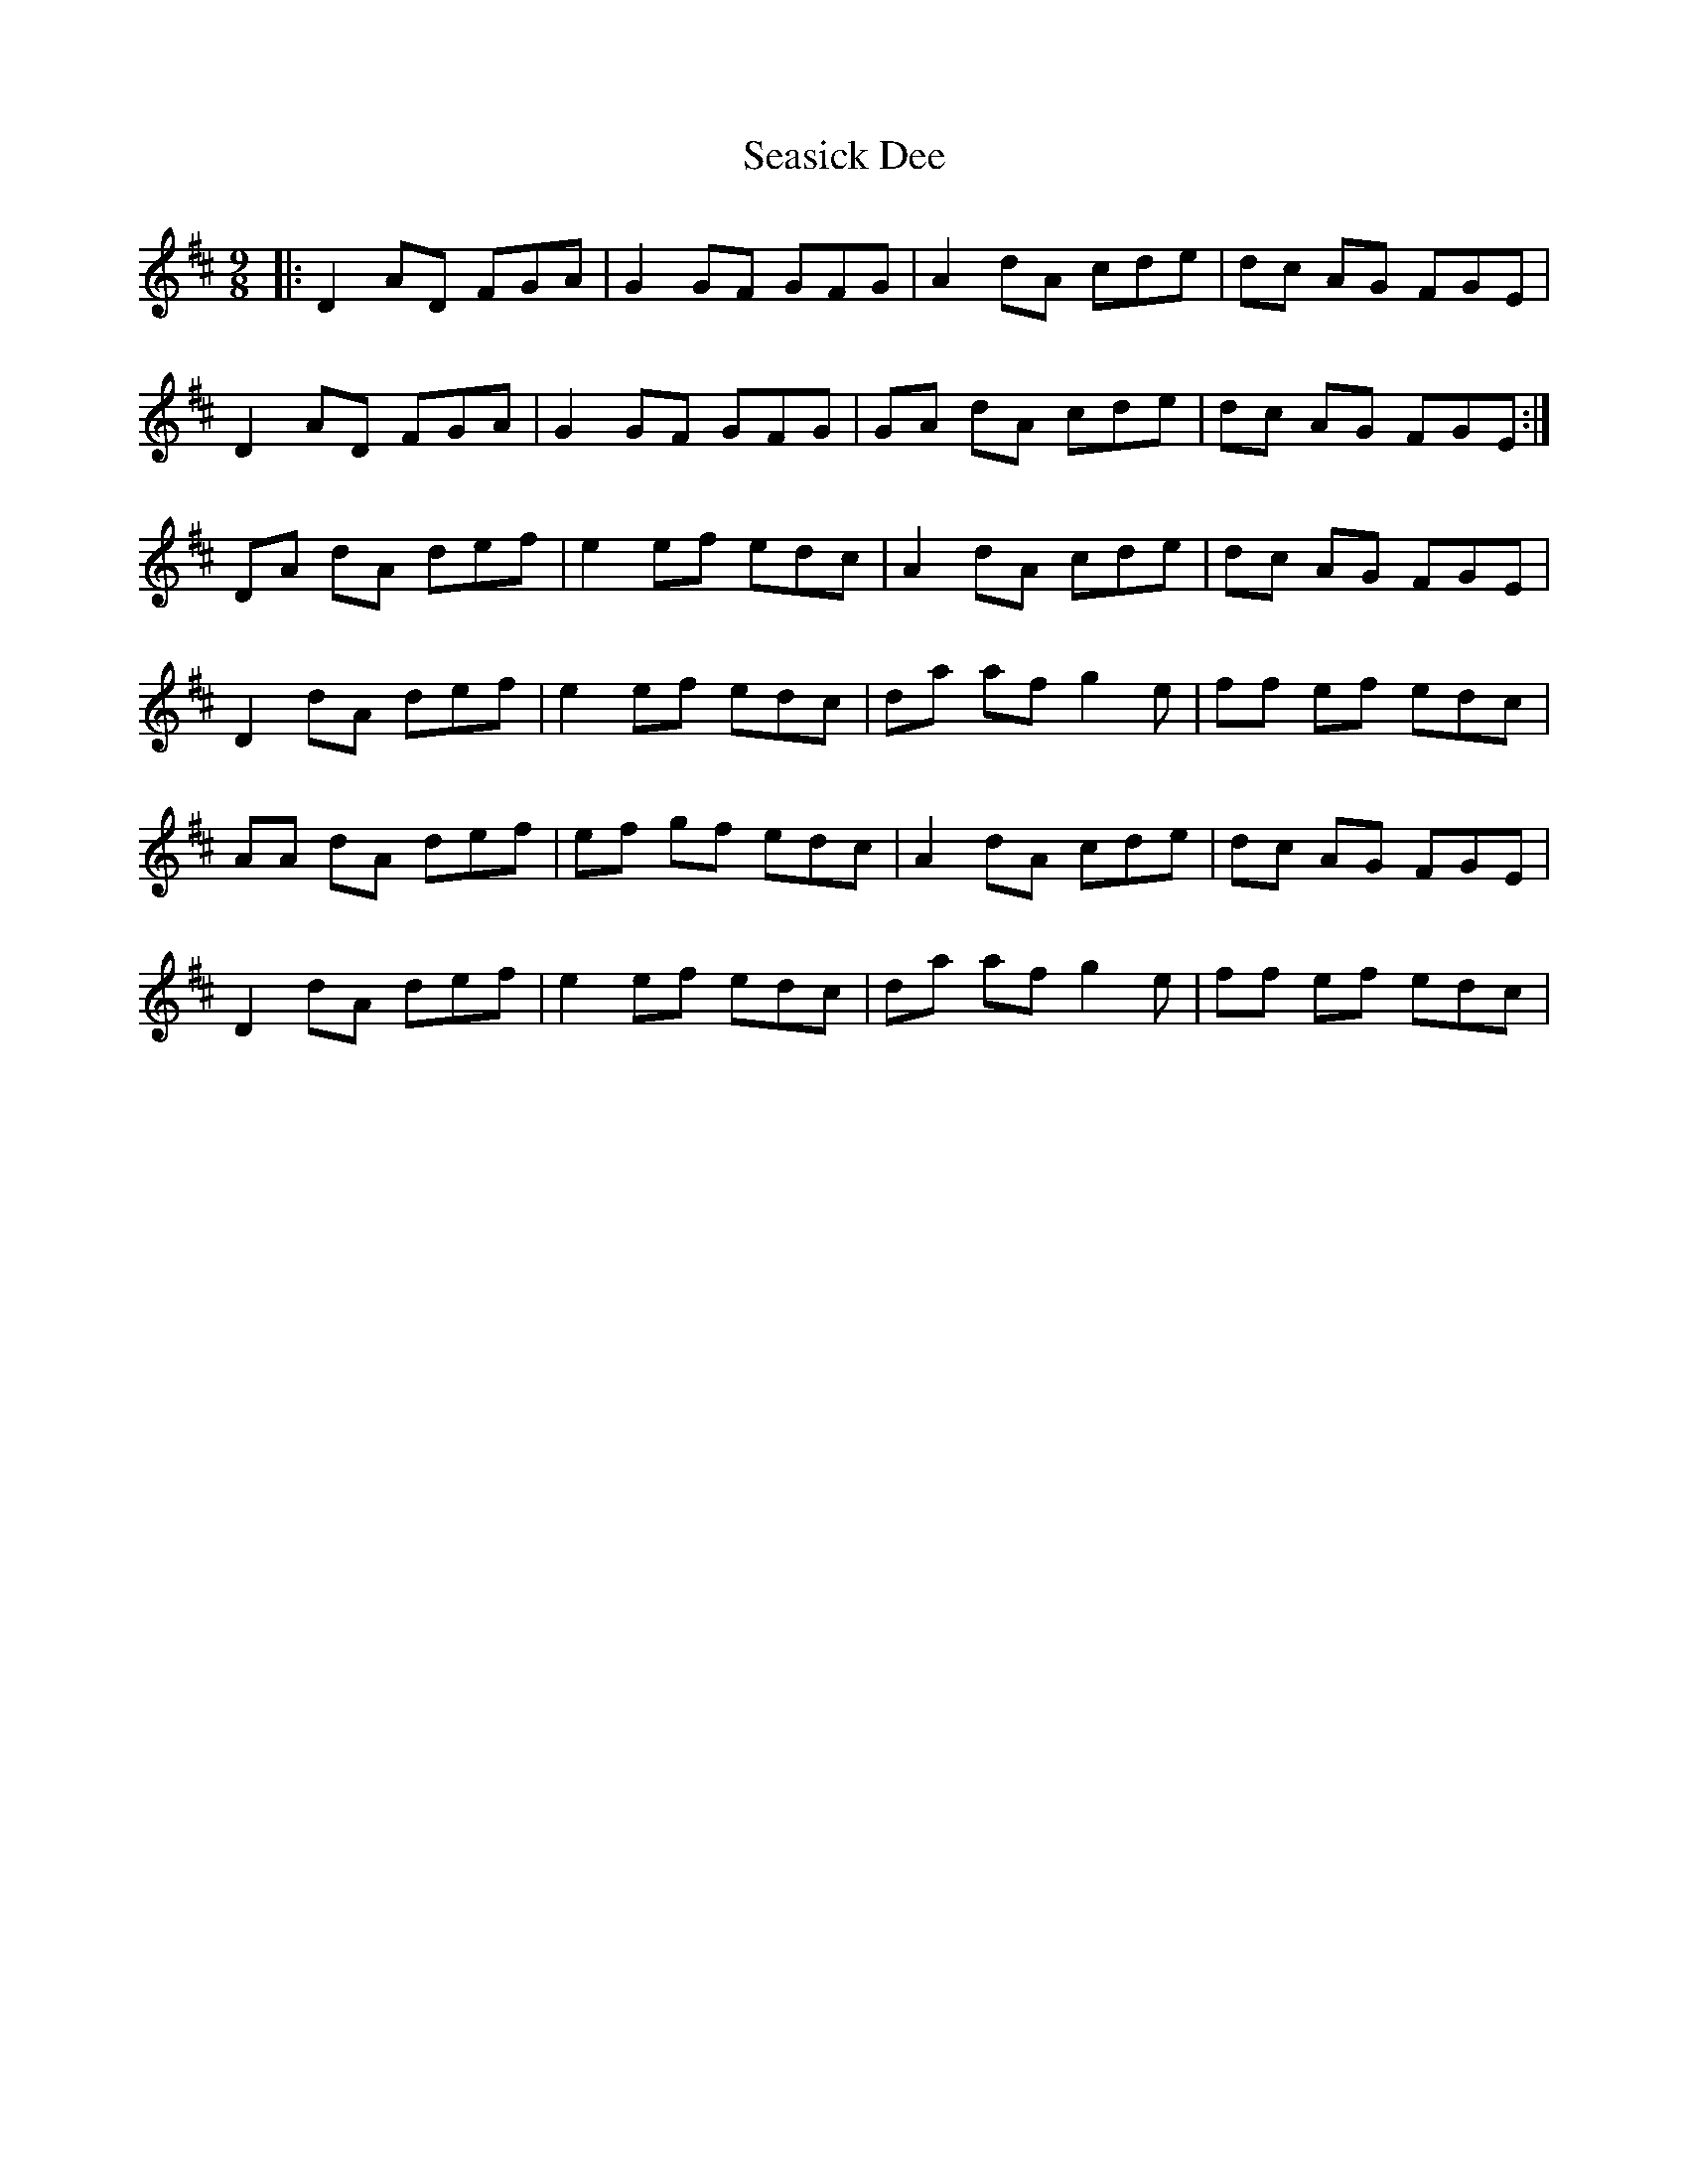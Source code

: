 X: 36439
T: Seasick Dee
R: slip jig
M: 9/8
K: Dmajor
|:D2 AD FGA|G2 GF GFG|A2 dA cde|dc AG FGE|
D2 AD FGA|G2 GF GFG|GA dA cde|dc AG FGE:|
DA dA def|e2 ef edc|A2 dA cde|dc AG FGE|
D2 dA def|e2 ef edc|da af g2e|ff ef edc|
AA dA def|ef gf edc|A2 dA cde|dc AG FGE|
D2 dA def|e2 ef edc|da af g2e|ff ef edc|

